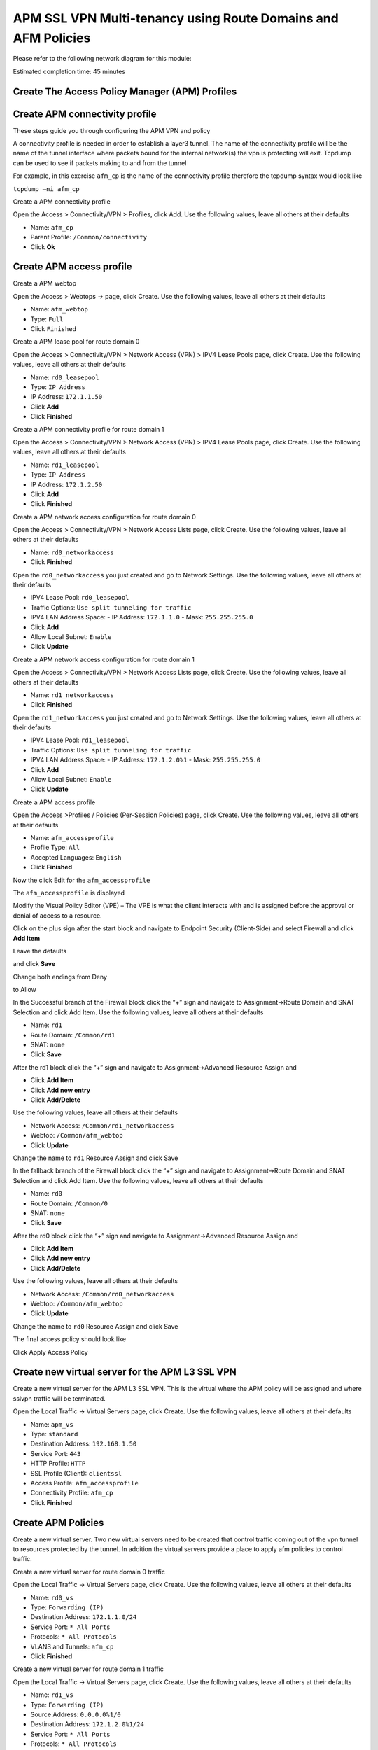 APM SSL VPN Multi-tenancy using Route Domains and AFM Policies
==============================================================

Please refer to the following network diagram for this module:

|image101|

Estimated completion time: 45 minutes

Create The Access Policy Manager (APM) Profiles
~~~~~~~~~~~~~~~~~~~~~~~~~~~~~~~~~~~~~~~~~~~~~~~

Create APM connectivity profile
~~~~~~~~~~~~~~~~~~~~~~~~~~~~~~~

These steps guide you through configuring the APM VPN and policy

A connectivity profile is needed in order to establish a layer3 tunnel. The name of the connectivity profile will be the name of the tunnel interface where packets bound for the internal network(s) the vpn is protecting will exit. Tcpdump can be used to see if packets making to and from the tunnel

For example, in this exercise ``afm_cp`` is the name of the connectivity profile therefore the tcpdump syntax would look like

``tcpdump –ni afm_cp``

Create a APM connectivity profile

Open the Access > Connectivity/VPN > Profiles, click Add. Use the
following values, leave all others at their defaults

- Name: ``afm_cp``
- Parent Profile: ``/Common/connectivity``
- Click **Ok**

|image65|

Create APM access profile
~~~~~~~~~~~~~~~~~~~~~~~~~

Create a APM webtop

Open the Access > Webtops -> page, click Create. Use the following values, leave all others at their defaults

- Name: ``afm_webtop``
- Type: ``Full``
- Click ``Finished``

|image66|

Create a APM lease pool for route domain 0

Open the Access > Connectivity/VPN > Network Access (VPN) > IPV4 Lease
Pools page, click Create. Use the following values, leave all others at
their defaults

- Name: ``rd0_leasepool``
- Type: ``IP Address``
- IP Address: ``172.1.1.50``
- Click **Add**
- Click **Finished**

|image67|

Create a APM connectivity profile for route domain 1

Open the Access > Connectivity/VPN > Network Access (VPN) > IPV4 Lease
Pools page, click Create. Use the following values, leave all others at
their defaults

- Name: ``rd1_leasepool``
- Type: ``IP Address``
- IP Address: ``172.1.2.50``
- Click **Add**
- Click **Finished**

|image68|

Create a APM network access configuration for route domain 0

Open the Access > Connectivity/VPN > Network Access Lists page, click
Create. Use the following values, leave all others at their defaults

- Name: ``rd0_networkaccess``
- Click **Finished**

|image69|

Open the ``rd0_networkaccess`` you just created and go to Network Settings.
Use the following values, leave all others at their defaults

- IPV4 Lease Pool: ``rd0_leasepool``
- Traffic Options: ``Use split tunneling for traffic``
- IPV4 LAN Address Space:
  - IP Address: ``172.1.1.0``
  - Mask: ``255.255.255.0``
- Click **Add**
- Allow Local Subnet: ``Enable``
- Click **Update**

|image70|

|image71|

Create a APM network access configuration for route domain 1

Open the Access > Connectivity/VPN > Network Access Lists page, click
Create. Use the following values, leave all others at their defaults

- Name: ``rd1_networkaccess``
- Click **Finished**

|image72|

Open the ``rd1_networkaccess`` you just created and go to Network Settings.
Use the following values, leave all others at their defaults

- IPV4 Lease Pool: ``rd1_leasepool``
- Traffic Options: ``Use split tunneling for traffic``
- IPV4 LAN Address Space:
  - IP Address: ``172.1.2.0%1``
  - Mask: ``255.255.255.0``
- Click **Add**
- Allow Local Subnet: ``Enable``
- Click **Update**

|image73|

|image74|

Create a APM access profile

Open the Access >Profiles / Policies (Per-Session Policies) page, click
Create. Use the following values, leave all others at their defaults

- Name: ``afm_accessprofile``
- Profile Type: ``All``
- Accepted Languages: ``English``
- Click **Finished**

|image75|

|image76|

Now the click Edit for the ``afm_accessprofile``

|image77|

The ``afm_accessprofile`` is displayed

|image78|

Modify the Visual Policy Editor (VPE) – The VPE is what the client
interacts with and is assigned before the approval or denial of access
to a resource.

Click on the plus sign after the start block and navigate to Endpoint
Security (Client-Side) and select Firewall and click **Add Item**

|image79|

Leave the defaults

|image80|

and click **Save**

Change both endings from Deny

|image81|

to Allow

|image82|

In the Successful branch of the Firewall block click the “+” sign and
navigate to Assignment->Route Domain and SNAT Selection and click Add
Item. Use the following values, leave all others at their defaults

- Name: ``rd1``
- Route Domain: ``/Common/rd1``
- SNAT: ``none``
- Click **Save**

|image83|

After the rd1 block click the “+” sign and navigate to
Assignment->Advanced Resource Assign and 

- Click **Add Item**
- Click **Add new entry**
- Click **Add/Delete**

Use the following values, leave all others at their defaults

- Network Access: ``/Common/rd1_networkaccess``
- Webtop: ``/Common/afm_webtop``
- Click **Update**

Change the name to ``rd1`` Resource Assign and click Save

|image84|

In the fallback branch of the Firewall block click the “+” sign and
navigate to Assignment->Route Domain and SNAT Selection and click Add
Item. Use the following values, leave all others at their defaults

- Name: ``rd0``
- Route Domain: ``/Common/0``
- SNAT: ``none``
- Click **Save**

|image85|

After the rd0 block click the “+” sign and navigate to
Assignment->Advanced Resource Assign and 

- Click **Add Item**
- Click **Add new entry**
- Click **Add/Delete**

Use the following values, leave all others at their defaults

- Network Access: ``/Common/rd0_networkaccess``
- Webtop: ``/Common/afm_webtop``
- Click **Update**

Change the name to ``rd0`` Resource Assign and click Save

|image86|

The final access policy should look like

|image87|

Click Apply Access Policy

Create new virtual server for the APM L3 SSL VPN
~~~~~~~~~~~~~~~~~~~~~~~~~~~~~~~~~~~~~~~~~~~~~~~~

Create a new virtual server for the APM L3 SSL VPN. This is the virtual
where the APM policy will be assigned and where sslvpn traffic will be
terminated.

Open the Local Traffic -> Virtual Servers page, click Create. Use the
following values, leave all others at their defaults

- Name: ``apm_vs``
- Type: ``standard``
- Destination Address: ``192.168.1.50``
- Service Port: ``443``
- HTTP Profile: ``HTTP``
- SSL Profile (Client): ``clientssl``
- Access Profile: ``afm_accessprofile``
- Connectivity Profile: ``afm_cp``
- Click **Finished**

|image88|

|image89|

|image90|

Create APM Policies
~~~~~~~~~~~~~~~~~~~

Create a new virtual server. Two new virtual servers need to be created
that control traffic coming out of the vpn tunnel to resources protected
by the tunnel. In addition the virtual servers provide a place to apply
afm policies to control traffic.

Create a new virtual server for route domain 0 traffic

Open the Local Traffic -> Virtual Servers page, click Create. Use the
following values, leave all others at their defaults

- Name: ``rd0_vs``
- Type: ``Forwarding (IP)``
- Destination Address: ``172.1.1.0/24``
- Service Port: ``* All Ports``
- Protocols: ``* All Protocols``
- VLANS and Tunnels: ``afm_cp``
- Click **Finished**

|image91|

Create a new virtual server for route domain 1 traffic

Open the Local Traffic -> Virtual Servers page, click Create. Use the
following values, leave all others at their defaults

- Name: ``rd1_vs``
- Type: ``Forwarding (IP)``
- Source Address: ``0.0.0.0%1/0``
- Destination Address: ``172.1.2.0%1/24``
- Service Port: ``* All Ports``
- Protocols: ``* All Protocols``
- VLANS and Tunnels: ``afm_cp``
- Click **Finished**

|image92|

Create the AFM policy for route domain 0 traffic. This limits traffic
through sslvpn to the internal subnet in route domain 0.

Open the Security -> Network Firewall->Active Rules page, click Add. Use
the following values, leave all others at their defaults

- Context: ``Virtual Server, rd0``
- Policy New, Name: ``rd0_afmpolicy``
- Name: ``rd0_denyall_rule``
- Action: ``Reject``
- Logging: ``Enabled``
- Click **Finished**

|image93|

Create the AFM policy for route domain 1 traffic. This limits traffic
through sslvpn to the internal subnet in route domain 1.

Open the Security -> Network Firewall->Active Rules page, click Add. Use
the following values, leave all others at their defaults

- Context: ``Virtual Server, rd1``
- Policy New, Name: ``rd1_afmpolicy``
- Name: ``rd1_denyall_rule``
- Action: ``Reject``
- Logging: ``Enabled``
- Click **Finished**

|image94|

Validate Module 2 Lab 1 Configuration
~~~~~~~~~~~~~~~~~~~~~~~~~~~~~~~~~~~~~

Now its time to test the vpn.

On your jumpstation start the BIG-IP Edge Client which is the grey
ethernet port at the bottom of the desktop.

|image95|

.. NOTE:: Ensure the Edge Client is using server 192.168.1.50, the APM vip. If not use Change Server to select it and Click Connect

|image96|

The Edge Client will inspect your jumpstation to determine the firewall
status, select “Allow this site to inspect for this session only”

|image97|

**Once the Edge Client is connected, go to View Details, which route
domain are you in?**

**Why?**

.. NOTE:: This completes Lab2

.. |image65| image:: /_static/class2/image62.png
   :width: 4.64158in
   :height: 3.37569in
.. |image66| image:: /_static/class2/image136.png
   :width: 6.00000in
   :height: 5.85646in
.. |image67| image:: /_static/class2/image64.png
   :width: 5.60895in
   :height: 3.61152in
.. |image68| image:: /_static/class2/image65.png
   :width: 6.00000in
   :height: 3.73611in
.. |image69| image:: /_static/class2/image66.png
   :width: 4.87536in
   :height: 3.64653in
.. |image70| image:: /_static/class2/image67.png
   :width: 5.00858in
   :height: 6.75069in
.. |image71| image:: /_static/class2/image68.png
   :width: 5.38758in
   :height: 0.75763in
.. |image72| image:: /_static/class2/image69.png
   :width: 5.35372in
   :height: 3.95520in
.. |image73| image:: /_static/class2/image70.png
   :width: 5.50419in
   :height: 7.58104in
.. |image74| image:: /_static/class2/image68.png
   :width: 5.38758in
   :height: 0.75763in
.. |image75| image:: /_static/class2/image71.png
   :width: 5.50419in
.. |image76| image:: /_static/class2/image72.png
   :width: 5.50419in
.. |image77| image:: /_static/class2/image73.png
   :width: 7.05000in
   :height: 0.92316in
.. |image78| image:: /_static/class2/image74.png
   :width: 2.91088in
   :height: 0.79236in
.. |image79| image:: /_static/class2/image75.png
   :width: 4.38610in
   :height: 1.06597in
.. |image80| image:: /_static/class2/image76.png
   :width: 5.49755in
   :height: 1.43333in
.. |image81| image:: /_static/class2/image77.png
   :width: 3.40534in
   :height: 1.01389in
.. |image82| image:: /_static/class2/image78.png
   :width: 4.24056in
   :height: 1.51448in
.. |image83| image:: /_static/class2/image79.png
   :width: 4.16906in
   :height: 2.13333in
.. |image84| image:: /_static/class2/image80.png
   :width: 4.34192in
   :height: 3.10903in
.. |image85| image:: /_static/class2/image81.png
   :width: 3.90610in
   :height: 1.86597in
.. |image86| image:: /_static/class2/image82.png
   :width: 4.67794in
   :height: 3.70069in
.. |image87| image:: /_static/class2/image83.png
   :width: 7.05000in
   :height: 1.90385in
.. |image88| image:: /_static/class2/image84.png
   :width: 4.66754in
   :height: 3.26528in
.. |image89| image:: /_static/class2/image85.png
   :width: 6.09340in
   :height: 5.59287in
.. |image90| image:: /_static/class2/image86.png
   :width: 4.72323in
   :height: 2.81241in
.. |image91| image:: /_static/class2/image139.png
   :width: 4.79853in
   :height: 5.60620in
.. |image92| image:: /_static/class2/image140.png
   :width: 5.06591in
   :height: 6.81758in
.. |image93| image:: /_static/class2/image141.png
   :width: 5.14788in
   :height: 7.25486in
.. |image94| image:: /_static/class2/image142.png
   :width: 5.11930in
   :height: 6.63730in
.. |image95| image:: /_static/class2/image143.png
   :width: 4.25278in
   :height: 0.77495in
.. |image96| image:: /_static/class2/image144.png
   :width: 5.50467in
   :height: 2.58403in
.. |image97| image:: /_static/class2/image145.png
   :width: 6.13439in
   :height: 4.05248in
.. |image101| image:: /_static/class2/image94.png